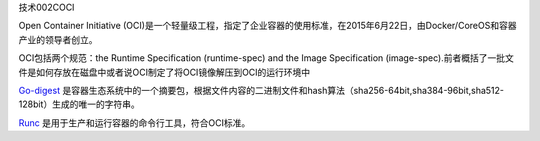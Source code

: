 技术002COCI

Open Container Initiative
(OCI)是一个轻量级工程，指定了企业容器的使用标准，在2015年6月22日，由Docker/CoreOS和容器产业的领导者创立。

OCI包括两个规范：the Runtime Specification (runtime-spec) and the Image
Specification
(image-spec).前者概括了一批文件是如何存放在磁盘中或者说OCI制定了将OCI镜像解压到OCI的运行环境中

`Go-digest <https://github.com/opencontainers/go-digest>`__ 是容器生态系统中的一个摘要包，根据文件内容的二进制文件和hash算法（sha256-64bit,sha384-96bit,sha512-128bit）生成的唯一的字符串。

`Runc <https://github.com/opencontainers/runc>`__ 是用于生产和运行容器的命令行工具，符合OCI标准。
